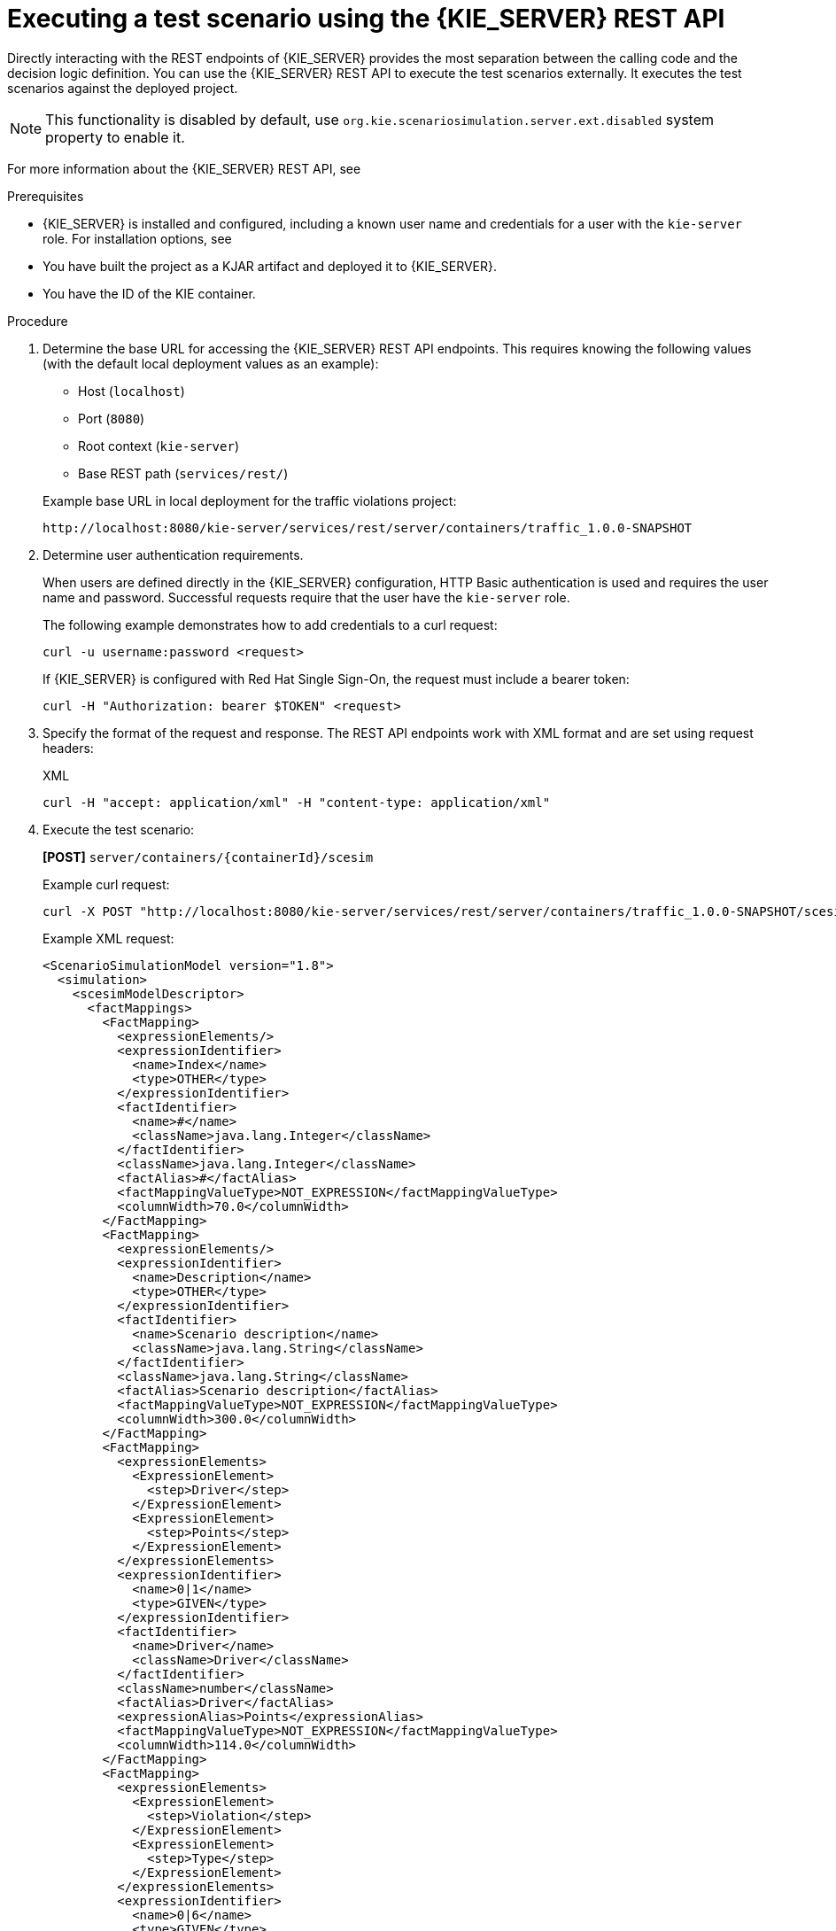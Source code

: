 [id='test-scenarios-execution-rest-api-proc']

= Executing a test scenario using the {KIE_SERVER} REST API

Directly interacting with the REST endpoints of {KIE_SERVER} provides the most separation between the calling code and the decision logic definition.
You can use the {KIE_SERVER} REST API to execute the test scenarios externally. It executes the test scenarios against the deployed project.

[NOTE]
====
This functionality is disabled by default, use `org.kie.scenariosimulation.server.ext.disabled` system property to enable it.
====

For more information about the {KIE_SERVER} REST API, see
ifdef::DM,PAM[]
{URL_KIE_APIS}[_{KIE_APIS}_].
endif::[]
ifdef::DROOLS,JBPM,OP[]
xref:kie-server-rest-api-con_kie-apis[].
endif::[]

.Prerequisites

* {KIE_SERVER} is installed and configured, including a known user name and credentials for a user with the `kie-server` role. For installation options, see
ifdef::DM,PAM[]
{URL_PLANNING_INSTALL}[_{PLANNING_INSTALL}_].
endif::[]
ifdef::DROOLS,JBPM,OP[]
<<_installationandsetup>>.
endif::[]

* You have built the project as a KJAR artifact and deployed it to {KIE_SERVER}.
* You have the ID of the KIE container.

.Procedure

. Determine the base URL for accessing the {KIE_SERVER} REST API endpoints. This requires knowing the following values (with the default local deployment values as an example):
+
--
* Host (`localhost`)
* Port (`8080`)
* Root context (`kie-server`)
* Base REST path (`services/rest/`)

Example base URL in local deployment for the traffic violations project:

`\http://localhost:8080/kie-server/services/rest/server/containers/traffic_1.0.0-SNAPSHOT`
--

. Determine user authentication requirements.
+
When users are defined directly in the {KIE_SERVER} configuration, HTTP Basic authentication is used and requires the user name and password. Successful requests require that the user have the `kie-server` role.
+
The following example demonstrates how to add credentials to a curl request:
+
[source]
----
curl -u username:password <request>
----
+
If {KIE_SERVER} is configured with Red Hat Single Sign-On, the request must include a bearer token:
+
[source,java]
----
curl -H "Authorization: bearer $TOKEN" <request>
----

. Specify the format of the request and response. The REST API endpoints work with XML format and are set using request headers:
+
.XML
[source]
----
curl -H "accept: application/xml" -H "content-type: application/xml"
----

. Execute the test scenario:
+
*[POST]* `server/containers/{containerId}/scesim`
+
Example curl request:
+
[source]
----
curl -X POST "http://localhost:8080/kie-server/services/rest/server/containers/traffic_1.0.0-SNAPSHOT/scesim"\ -u 'testadmin:admin1234;' \ -H "accept: application/xml" -H "content-type: application/xml"\ -d @Violation.scesim
----
+
Example XML request:
+
[source,xml]
----
<ScenarioSimulationModel version="1.8">
  <simulation>
    <scesimModelDescriptor>
      <factMappings>
        <FactMapping>
          <expressionElements/>
          <expressionIdentifier>
            <name>Index</name>
            <type>OTHER</type>
          </expressionIdentifier>
          <factIdentifier>
            <name>#</name>
            <className>java.lang.Integer</className>
          </factIdentifier>
          <className>java.lang.Integer</className>
          <factAlias>#</factAlias>
          <factMappingValueType>NOT_EXPRESSION</factMappingValueType>
          <columnWidth>70.0</columnWidth>
        </FactMapping>
        <FactMapping>
          <expressionElements/>
          <expressionIdentifier>
            <name>Description</name>
            <type>OTHER</type>
          </expressionIdentifier>
          <factIdentifier>
            <name>Scenario description</name>
            <className>java.lang.String</className>
          </factIdentifier>
          <className>java.lang.String</className>
          <factAlias>Scenario description</factAlias>
          <factMappingValueType>NOT_EXPRESSION</factMappingValueType>
          <columnWidth>300.0</columnWidth>
        </FactMapping>
        <FactMapping>
          <expressionElements>
            <ExpressionElement>
              <step>Driver</step>
            </ExpressionElement>
            <ExpressionElement>
              <step>Points</step>
            </ExpressionElement>
          </expressionElements>
          <expressionIdentifier>
            <name>0|1</name>
            <type>GIVEN</type>
          </expressionIdentifier>
          <factIdentifier>
            <name>Driver</name>
            <className>Driver</className>
          </factIdentifier>
          <className>number</className>
          <factAlias>Driver</factAlias>
          <expressionAlias>Points</expressionAlias>
          <factMappingValueType>NOT_EXPRESSION</factMappingValueType>
          <columnWidth>114.0</columnWidth>
        </FactMapping>
        <FactMapping>
          <expressionElements>
            <ExpressionElement>
              <step>Violation</step>
            </ExpressionElement>
            <ExpressionElement>
              <step>Type</step>
            </ExpressionElement>
          </expressionElements>
          <expressionIdentifier>
            <name>0|6</name>
            <type>GIVEN</type>
          </expressionIdentifier>
          <factIdentifier>
            <name>Violation</name>
            <className>Violation</className>
          </factIdentifier>
          <className>Type</className>
          <factAlias>Violation</factAlias>
          <expressionAlias>Type</expressionAlias>
          <factMappingValueType>NOT_EXPRESSION</factMappingValueType>
          <columnWidth>114.0</columnWidth>
        </FactMapping>
        <FactMapping>
          <expressionElements>
            <ExpressionElement>
              <step>Violation</step>
            </ExpressionElement>
            <ExpressionElement>
              <step>Speed Limit</step>
            </ExpressionElement>
          </expressionElements>
          <expressionIdentifier>
            <name>0|7</name>
            <type>GIVEN</type>
          </expressionIdentifier>
          <factIdentifier>
            <name>Violation</name>
            <className>Violation</className>
          </factIdentifier>
          <className>number</className>
          <factAlias>Violation</factAlias>
          <expressionAlias>Speed Limit</expressionAlias>
          <factMappingValueType>NOT_EXPRESSION</factMappingValueType>
          <columnWidth>114.0</columnWidth>
        </FactMapping>
        <FactMapping>
          <expressionElements>
            <ExpressionElement>
              <step>Violation</step>
            </ExpressionElement>
            <ExpressionElement>
              <step>Actual Speed</step>
            </ExpressionElement>
          </expressionElements>
          <expressionIdentifier>
            <name>0|8</name>
            <type>GIVEN</type>
          </expressionIdentifier>
          <factIdentifier>
            <name>Violation</name>
            <className>Violation</className>
          </factIdentifier>
          <className>number</className>
          <factAlias>Violation</factAlias>
          <expressionAlias>Actual Speed</expressionAlias>
          <factMappingValueType>NOT_EXPRESSION</factMappingValueType>
          <columnWidth>114.0</columnWidth>
        </FactMapping>
        <FactMapping>
          <expressionElements>
            <ExpressionElement>
              <step>Fine</step>
            </ExpressionElement>
            <ExpressionElement>
              <step>Points</step>
            </ExpressionElement>
          </expressionElements>
          <expressionIdentifier>
            <name>0|11</name>
            <type>EXPECT</type>
          </expressionIdentifier>
          <factIdentifier>
            <name>Fine</name>
            <className>Fine</className>
          </factIdentifier>
          <className>number</className>
          <factAlias>Fine</factAlias>
          <expressionAlias>Points</expressionAlias>
          <factMappingValueType>NOT_EXPRESSION</factMappingValueType>
          <columnWidth>114.0</columnWidth>
        </FactMapping>
        <FactMapping>
          <expressionElements>
            <ExpressionElement>
              <step>Fine</step>
            </ExpressionElement>
            <ExpressionElement>
              <step>Amount</step>
            </ExpressionElement>
          </expressionElements>
          <expressionIdentifier>
            <name>0|12</name>
            <type>EXPECT</type>
          </expressionIdentifier>
          <factIdentifier>
            <name>Fine</name>
            <className>Fine</className>
          </factIdentifier>
          <className>number</className>
          <factAlias>Fine</factAlias>
          <expressionAlias>Amount</expressionAlias>
          <factMappingValueType>NOT_EXPRESSION</factMappingValueType>
          <columnWidth>114.0</columnWidth>
        </FactMapping>
        <FactMapping>
          <expressionElements>
            <ExpressionElement>
              <step>Should the driver be suspended?</step>
            </ExpressionElement>
          </expressionElements>
          <expressionIdentifier>
            <name>0|13</name>
            <type>EXPECT</type>
          </expressionIdentifier>
          <factIdentifier>
            <name>Should the driver be suspended?</name>
            <className>Should the driver be suspended?</className>
          </factIdentifier>
          <className>string</className>
          <factAlias>Should the driver be suspended?</factAlias>
          <expressionAlias>value</expressionAlias>
          <factMappingValueType>NOT_EXPRESSION</factMappingValueType>
          <columnWidth>114.0</columnWidth>
        </FactMapping>
      </factMappings>
    </scesimModelDescriptor>
    <scesimData>
      <Scenario>
        <factMappingValues>
          <FactMappingValue>
            <factIdentifier>
              <name>Scenario description</name>
              <className>java.lang.String</className>
            </factIdentifier>
            <expressionIdentifier>
              <name>Description</name>
              <type>OTHER</type>
            </expressionIdentifier>
            <rawValue class="string">Above speed limit: 10km/h and 30 km/h</rawValue>
          </FactMappingValue>
          <FactMappingValue>
            <factIdentifier>
              <name>Driver</name>
              <className>Driver</className>
            </factIdentifier>
            <expressionIdentifier>
              <name>0|1</name>
              <type>GIVEN</type>
            </expressionIdentifier>
            <rawValue class="string">10</rawValue>
          </FactMappingValue>
          <FactMappingValue>
            <factIdentifier>
              <name>Violation</name>
              <className>Violation</className>
            </factIdentifier>
            <expressionIdentifier>
              <name>0|6</name>
              <type>GIVEN</type>
            </expressionIdentifier>
            <rawValue class="string">&quot;speed&quot;</rawValue>
          </FactMappingValue>
          <FactMappingValue>
            <factIdentifier>
              <name>Violation</name>
              <className>Violation</className>
            </factIdentifier>
            <expressionIdentifier>
              <name>0|7</name>
              <type>GIVEN</type>
            </expressionIdentifier>
            <rawValue class="string">100</rawValue>
          </FactMappingValue>
          <FactMappingValue>
            <factIdentifier>
              <name>Violation</name>
              <className>Violation</className>
            </factIdentifier>
            <expressionIdentifier>
              <name>0|8</name>
              <type>GIVEN</type>
            </expressionIdentifier>
            <rawValue class="string">120</rawValue>
          </FactMappingValue>
          <FactMappingValue>
            <factIdentifier>
              <name>Fine</name>
              <className>Fine</className>
            </factIdentifier>
            <expressionIdentifier>
              <name>0|11</name>
              <type>EXPECT</type>
            </expressionIdentifier>
            <rawValue class="string">3</rawValue>
          </FactMappingValue>
          <FactMappingValue>
            <factIdentifier>
              <name>Fine</name>
              <className>Fine</className>
            </factIdentifier>
            <expressionIdentifier>
              <name>0|12</name>
              <type>EXPECT</type>
            </expressionIdentifier>
            <rawValue class="string">500</rawValue>
          </FactMappingValue>
          <FactMappingValue>
            <factIdentifier>
              <name>Should the driver be suspended?</name>
              <className>Should the driver be suspended?</className>
            </factIdentifier>
            <expressionIdentifier>
              <name>0|13</name>
              <type>EXPECT</type>
            </expressionIdentifier>
            <rawValue class="string">&quot;No&quot;</rawValue>
          </FactMappingValue>
          <FactMappingValue>
            <factIdentifier>
              <name>#</name>
              <className>java.lang.Integer</className>
            </factIdentifier>
            <expressionIdentifier>
              <name>Index</name>
              <type>OTHER</type>
            </expressionIdentifier>
            <rawValue class="string">1</rawValue>
          </FactMappingValue>
        </factMappingValues>
      </Scenario>
    </scesimData>
  </simulation>
  <background>
    <scesimModelDescriptor>
      <factMappings>
        <FactMapping>
          <expressionElements/>
          <expressionIdentifier>
            <name>1|1</name>
            <type>GIVEN</type>
          </expressionIdentifier>
          <factIdentifier>
            <name>Empty</name>
            <className>java.lang.Void</className>
          </factIdentifier>
          <className>java.lang.Void</className>
          <factAlias>Instance 1</factAlias>
          <expressionAlias>PROPERTY 1</expressionAlias>
          <factMappingValueType>NOT_EXPRESSION</factMappingValueType>
          <columnWidth>114.0</columnWidth>
        </FactMapping>
      </factMappings>
    </scesimModelDescriptor>
    <scesimData>
      <BackgroundData>
        <factMappingValues>
          <FactMappingValue>
            <factIdentifier>
              <name>Empty</name>
              <className>java.lang.Void</className>
            </factIdentifier>
            <expressionIdentifier>
              <name>1|1</name>
              <type>GIVEN</type>
            </expressionIdentifier>
          </FactMappingValue>
        </factMappingValues>
      </BackgroundData>
    </scesimData>
  </background>
  <settings>
    <dmnFilePath>src/main/resources/org/kie/example/traffic/traffic_violation/Traffic Violation.dmn</dmnFilePath>
    <type>DMN</type>
    <fileName></fileName>
    <dmnNamespace>https://github.com/kiegroup/drools/kie-dmn/_A4BCA8B8-CF08-433F-93B2-A2598F19ECFF</dmnNamespace>
    <dmnName>Traffic Violation</dmnName>
    <skipFromBuild>false</skipFromBuild>
    <stateless>false</stateless>
  </settings>
  <imports>
    <imports/>
  </imports>
</ScenarioSimulationModel>
----
+
Example XML response:
+
[source,xml]
----
<?xml version="1.0" encoding="UTF-8" standalone="yes"?>
<response type="SUCCESS" msg="Test Scenario successfully executed">
      <scenario-simulation-result>
            <run-count>5</run-count>
            <ignore-count>0</ignore-count>
            <run-time>31</run-time>
      </scenario-simulation-result>
</response>
----
